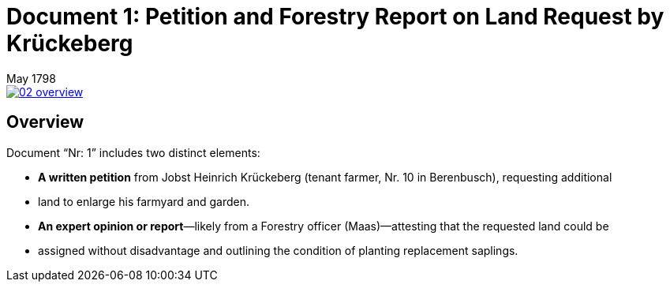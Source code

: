 = Document 1: Petition and Forestry Report on Land Request by Krückeberg
 May 1798

image::02-overview.png[align=left,link=self]

== Overview

Document “Nr: 1” includes two distinct elements:

* *A written petition* from Jobst Heinrich Krückeberg (tenant farmer, Nr. 10 in Berenbusch), requesting additional
* land to enlarge his farmyard and garden.

* *An expert opinion or report*—likely from a Forestry officer (Maas)—attesting that the requested land could be
* assigned without disadvantage and outlining the condition of planting replacement saplings.

